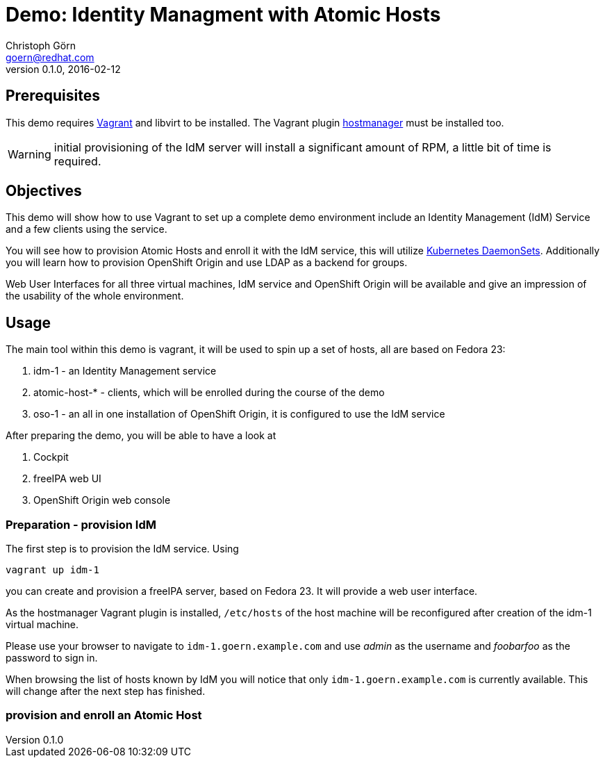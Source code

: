 = Demo: Identity Managment with Atomic Hosts
Christoph Görn <goern@redhat.com>
0.1.0, 2016-02-12

== Prerequisites

This demo requires https://vagrantup.com/[Vagrant] and libvirt to be installed. The Vagrant plugin
https://github.com/smdahlen/vagrant-hostmanager[hostmanager] must be installed too.

WARNING: initial provisioning of the IdM server will install a significant
amount of RPM, a little bit of time is required.

== Objectives

This demo will show how to use Vagrant to set up a complete demo environment
include an Identity Management (IdM) Service and a few clients using the service.

You will see how to provision Atomic Hosts and enroll it with the IdM service,
this will utilize http://kubernetes.io/v1.1/docs/admin/daemons.html[Kubernetes DaemonSets]. Additionally you will learn
how to provision OpenShift Origin and use LDAP as a backend for groups.

Web User Interfaces for all three virtual machines, IdM service and OpenShift
Origin will be available and give an impression of the usability of the whole
environment.

== Usage

The main tool within this demo is vagrant, it will be used to spin up a set
of hosts, all are based on Fedora 23:

1. idm-1 - an Identity Management service
2. atomic-host-* - clients, which will be enrolled during the course of the demo
3. oso-1 - an all in one installation of OpenShift Origin, it is configured to use the IdM service

After preparing the demo, you will be able to have a look at

a. Cockpit
b. freeIPA web UI
c. OpenShift Origin web console

=== Preparation - provision IdM

The first step is to provision the IdM service. Using

[source,bash]
vagrant up idm-1

you can create and provision a freeIPA server, based on Fedora 23. It will provide a
web user interface.

As the hostmanager Vagrant plugin is installed, `/etc/hosts` of the host machine
will be reconfigured after creation of the idm-1 virtual machine.

Please use your browser to navigate to `idm-1.goern.example.com` and use _admin_
as the username and _foobarfoo_ as the password to sign in.

When browsing the list of hosts known by IdM you will notice that only
`idm-1.goern.example.com` is currently available. This will change after the
next step has finished.

=== provision and enroll an Atomic Host
